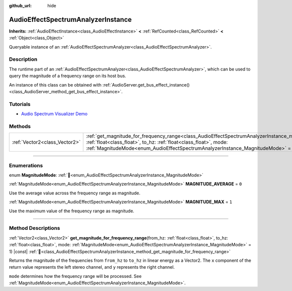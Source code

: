 :github_url: hide

.. DO NOT EDIT THIS FILE!!!
.. Generated automatically from Godot engine sources.
.. Generator: https://github.com/blazium-engine/blazium/tree/4.3/doc/tools/make_rst.py.
.. XML source: https://github.com/blazium-engine/blazium/tree/4.3/doc/classes/AudioEffectSpectrumAnalyzerInstance.xml.

.. _class_AudioEffectSpectrumAnalyzerInstance:

AudioEffectSpectrumAnalyzerInstance
===================================

**Inherits:** :ref:`AudioEffectInstance<class_AudioEffectInstance>` **<** :ref:`RefCounted<class_RefCounted>` **<** :ref:`Object<class_Object>`

Queryable instance of an :ref:`AudioEffectSpectrumAnalyzer<class_AudioEffectSpectrumAnalyzer>`.

.. rst-class:: classref-introduction-group

Description
-----------

The runtime part of an :ref:`AudioEffectSpectrumAnalyzer<class_AudioEffectSpectrumAnalyzer>`, which can be used to query the magnitude of a frequency range on its host bus.

An instance of this class can be obtained with :ref:`AudioServer.get_bus_effect_instance()<class_AudioServer_method_get_bus_effect_instance>`.

.. rst-class:: classref-introduction-group

Tutorials
---------

- `Audio Spectrum Visualizer Demo <https://godotengine.org/asset-library/asset/2762>`__

.. rst-class:: classref-reftable-group

Methods
-------

.. table::
   :widths: auto

   +-------------------------------+-------------------------------------------------------------------------------------------------------------------------------------------------------------------------------------------------------------------------------------------------------------------------------------------------------------+
   | :ref:`Vector2<class_Vector2>` | :ref:`get_magnitude_for_frequency_range<class_AudioEffectSpectrumAnalyzerInstance_method_get_magnitude_for_frequency_range>`\ (\ from_hz\: :ref:`float<class_float>`, to_hz\: :ref:`float<class_float>`, mode\: :ref:`MagnitudeMode<enum_AudioEffectSpectrumAnalyzerInstance_MagnitudeMode>` = 1\ ) |const| |
   +-------------------------------+-------------------------------------------------------------------------------------------------------------------------------------------------------------------------------------------------------------------------------------------------------------------------------------------------------------+

.. rst-class:: classref-section-separator

----

.. rst-class:: classref-descriptions-group

Enumerations
------------

.. _enum_AudioEffectSpectrumAnalyzerInstance_MagnitudeMode:

.. rst-class:: classref-enumeration

enum **MagnitudeMode**: :ref:`🔗<enum_AudioEffectSpectrumAnalyzerInstance_MagnitudeMode>`

.. _class_AudioEffectSpectrumAnalyzerInstance_constant_MAGNITUDE_AVERAGE:

.. rst-class:: classref-enumeration-constant

:ref:`MagnitudeMode<enum_AudioEffectSpectrumAnalyzerInstance_MagnitudeMode>` **MAGNITUDE_AVERAGE** = ``0``

Use the average value across the frequency range as magnitude.

.. _class_AudioEffectSpectrumAnalyzerInstance_constant_MAGNITUDE_MAX:

.. rst-class:: classref-enumeration-constant

:ref:`MagnitudeMode<enum_AudioEffectSpectrumAnalyzerInstance_MagnitudeMode>` **MAGNITUDE_MAX** = ``1``

Use the maximum value of the frequency range as magnitude.

.. rst-class:: classref-section-separator

----

.. rst-class:: classref-descriptions-group

Method Descriptions
-------------------

.. _class_AudioEffectSpectrumAnalyzerInstance_method_get_magnitude_for_frequency_range:

.. rst-class:: classref-method

:ref:`Vector2<class_Vector2>` **get_magnitude_for_frequency_range**\ (\ from_hz\: :ref:`float<class_float>`, to_hz\: :ref:`float<class_float>`, mode\: :ref:`MagnitudeMode<enum_AudioEffectSpectrumAnalyzerInstance_MagnitudeMode>` = 1\ ) |const| :ref:`🔗<class_AudioEffectSpectrumAnalyzerInstance_method_get_magnitude_for_frequency_range>`

Returns the magnitude of the frequencies from ``from_hz`` to ``to_hz`` in linear energy as a Vector2. The ``x`` component of the return value represents the left stereo channel, and ``y`` represents the right channel.

\ ``mode`` determines how the frequency range will be processed. See :ref:`MagnitudeMode<enum_AudioEffectSpectrumAnalyzerInstance_MagnitudeMode>`.

.. |virtual| replace:: :abbr:`virtual (This method should typically be overridden by the user to have any effect.)`
.. |const| replace:: :abbr:`const (This method has no side effects. It doesn't modify any of the instance's member variables.)`
.. |vararg| replace:: :abbr:`vararg (This method accepts any number of arguments after the ones described here.)`
.. |constructor| replace:: :abbr:`constructor (This method is used to construct a type.)`
.. |static| replace:: :abbr:`static (This method doesn't need an instance to be called, so it can be called directly using the class name.)`
.. |operator| replace:: :abbr:`operator (This method describes a valid operator to use with this type as left-hand operand.)`
.. |bitfield| replace:: :abbr:`BitField (This value is an integer composed as a bitmask of the following flags.)`
.. |void| replace:: :abbr:`void (No return value.)`
